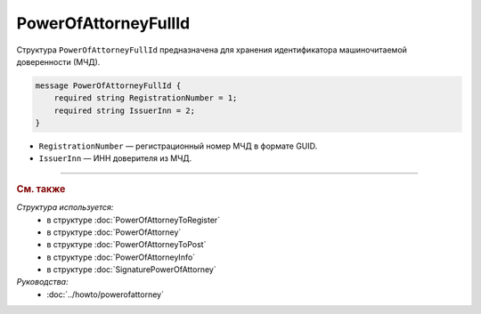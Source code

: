 PowerOfAttorneyFullId
=====================

Структура ``PowerOfAttorneyFullId`` предназначена для хранения идентификатора машиночитаемой доверенности (МЧД).

.. code-block:: protobuf

    message PowerOfAttorneyFullId {
        required string RegistrationNumber = 1;
        required string IssuerInn = 2;
    }
   
- ``RegistrationNumber`` — регистрационный номер МЧД в формате GUID.
- ``IssuerInn`` — ИНН доверителя из МЧД.

----

.. rubric:: См. также

*Структура используется:*
	- в структуре :doc:`PowerOfAttorneyToRegister`
	- в структуре :doc:`PowerOfAttorney`
	- в структуре :doc:`PowerOfAttorneyToPost`
	- в структуре :doc:`PowerOfAttorneyInfo`
	- в структуре :doc:`SignaturePowerOfAttorney`

*Руководства:*
	- :doc:`../howto/powerofattorney`